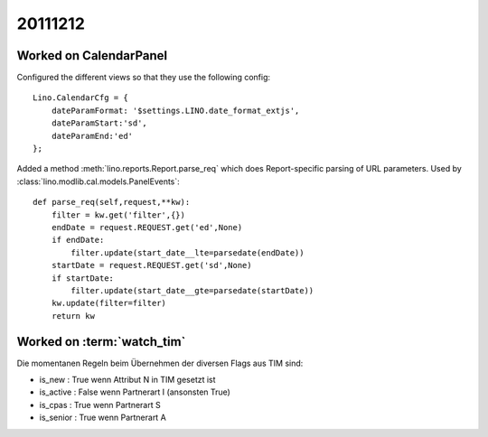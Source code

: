 20111212
========

Worked on CalendarPanel
-----------------------

Configured the different views so that they use the following config::

    Lino.CalendarCfg = {
        dateParamFormat: '$settings.LINO.date_format_extjs',
        dateParamStart:'sd',
        dateParamEnd:'ed'
    };

Added a method :meth:`lino.reports.Report.parse_req` which does Report-specific 
parsing of URL parameters. Used by :class:`lino.modlib.cal.models.PanelEvents`::

    def parse_req(self,request,**kw):
        filter = kw.get('filter',{})
        endDate = request.REQUEST.get('ed',None)
        if endDate:
            filter.update(start_date__lte=parsedate(endDate))
        startDate = request.REQUEST.get('sd',None)
        if startDate:
            filter.update(start_date__gte=parsedate(startDate))
        kw.update(filter=filter)
        return kw


Worked on :term:`watch_tim`
---------------------------

Die momentanen Regeln beim Übernehmen der diversen Flags aus TIM sind:

- is_new : True wenn Attribut N in TIM gesetzt ist
- is_active : False wenn Partnerart I (ansonsten True)
- is_cpas : True wenn Partnerart S
- is_senior : True wenn Partnerart A

